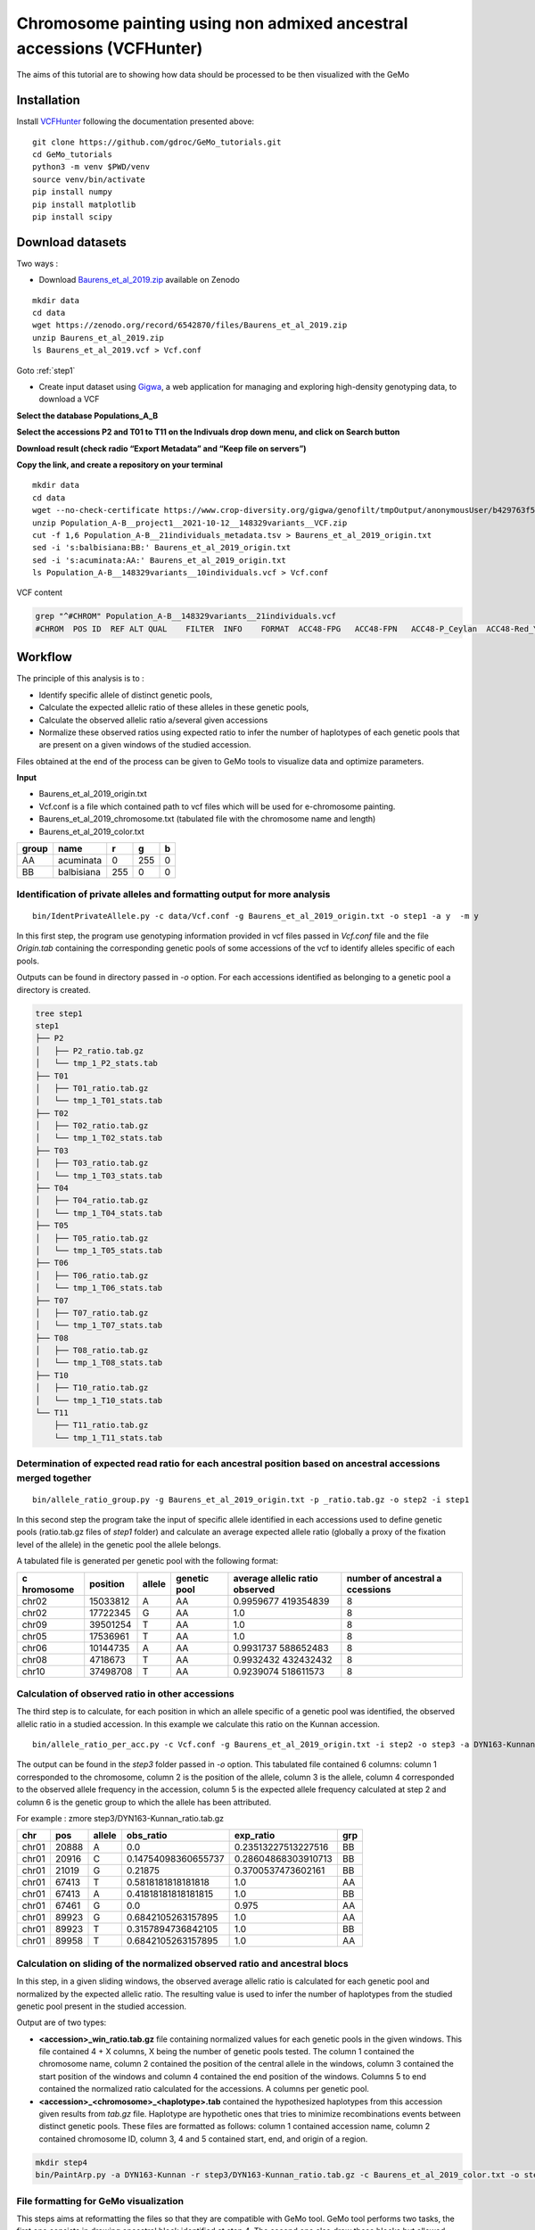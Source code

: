 Chromosome painting using non admixed ancestral accessions (VCFHunter)
======================================================================

The aims of this tutorial are to showing how data should be processed to be then
visualized with the GeMo

Installation
~~~~~~~~~~~~

Install `VCFHunter <https://gemo.readthedocs.io/en/latest/QuickStart.html#installation-requirements>`__
following the documentation presented above::

   git clone https://github.com/gdroc/GeMo_tutorials.git
   cd GeMo_tutorials
   python3 -m venv $PWD/venv
   source venv/bin/activate
   pip install numpy
   pip install matplotlib
   pip install scipy

Download datasets
~~~~~~~~~~~~~~~~~

Two ways :

- Download `Baurens_et_al_2019.zip <https://zenodo.org/record/6542870/files/Baurens_et_al_2019.zip>`__ available on Zenodo

::

   mkdir data
   cd data
   wget https://zenodo.org/record/6542870/files/Baurens_et_al_2019.zip
   unzip Baurens_et_al_2019.zip
   ls Baurens_et_al_2019.vcf > Vcf.conf

Goto :ref:`step1`

- Create input dataset using  `Gigwa <https://www.crop-diversity.org/gigwa/>`__, a web application for managing and exploring high-density genotyping data, to download a VCF

**Select the database Populations_A_B**

.. image:: _images/select_database.png
   :target: _images/select_database.png
   :align: center
   :alt: Select Database

**Select the accessions P2 and T01 to T11 on the Indivuals drop down menu, and click on Search button**

.. image:: _images/select_individu.png
   :target: _images/select_individu.png
   :align: center
   :alt: Select Individu

**Download result (check radio “Export Metadata” and “Keep file on servers”)**

.. image:: _images/export_gigwa.png
   :target: _images/export_gigwa.png
   :align: center
   :alt: Export Gigwa

**Copy the link, and create a repository on your terminal**

::

   mkdir data
   cd data
   wget --no-check-certificate https://www.crop-diversity.org/gigwa/genofilt/tmpOutput/anonymousUser/b429763f507dc1bb2b169d7da5cf1804/Population_A-B__project1__2021-10-12__148329variants__VCF.zip
   unzip Population_A-B__project1__2021-10-12__148329variants__VCF.zip
   cut -f 1,6 Population_A-B__21individuals_metadata.tsv > Baurens_et_al_2019_origin.txt
   sed -i 's:balbisiana:BB:' Baurens_et_al_2019_origin.txt
   sed -i 's:acuminata:AA:' Baurens_et_al_2019_origin.txt
   ls Population_A-B__148329variants__10individuals.vcf > Vcf.conf

VCF content

.. code-block:: bash

   grep "^#CHROM" Population_A-B__148329variants__21individuals.vcf
   #CHROM  POS ID  REF ALT QUAL    FILTER  INFO    FORMAT  ACC48-FPG   ACC48-FPN   ACC48-P_Ceylan  ACC48-Red_Yade  DYN163-Kunnan   DYN275-Pelipita DYN359-Safet_Velchi GP1 GP2 P1  P2  T01 T02 T03 T04 T05 T06 T07 T08 T10 T11

Workflow
~~~~~~~~

The principle of this analysis is to :

-  Identify specific allele of distinct genetic pools,

-  Calculate the expected allelic ratio of these alleles in these
   genetic pools,

-  Calculate the observed allelic ratio a/several given accessions

-  Normalize these observed ratios using expected ratio to infer the
   number of haplotypes of each genetic pools that are present on a
   given windows of the studied accession.

Files obtained at the end of the process can be given to GeMo tools to
visualize data and optimize parameters.


**Input**

-  Baurens_et_al_2019_origin.txt
-  Vcf.conf is a file which contained path to vcf files which will be
   used for e-chromosome painting.
-  Baurens_et_al_2019_chromosome.txt (tabulated file with the chromosome name and length)
-  Baurens_et_al_2019_color.txt

===== ========== === === =
group name       r   g   b
===== ========== === === =
AA    acuminata  0   255 0
BB    balbisiana 255 0   0
===== ========== === === =



.. _step1:

Identification of private alleles and formatting output for more analysis
^^^^^^^^^^^^^^^^^^^^^^^^^^^^^^^^^^^^^^^^^^^^^^^^^^^^^^^^^^^^^^^^^^^^^^^^^

::

   bin/IdentPrivateAllele.py -c data/Vcf.conf -g Baurens_et_al_2019_origin.txt -o step1 -a y  -m y

In this first step, the program use genotyping information provided in
vcf files passed in *Vcf.conf* file and the file *Origin.tab* containing
the corresponding genetic pools of some accessions of the vcf to
identify alleles specific of each pools.

Outputs can be found in directory passed in *-o* option. For each
accessions identified as belonging to a genetic pool a directory is
created.

.. code-block:: bash

   tree step1
   step1
   ├── P2
   │   ├── P2_ratio.tab.gz
   │   └── tmp_1_P2_stats.tab
   ├── T01
   │   ├── T01_ratio.tab.gz
   │   └── tmp_1_T01_stats.tab
   ├── T02
   │   ├── T02_ratio.tab.gz
   │   └── tmp_1_T02_stats.tab
   ├── T03
   │   ├── T03_ratio.tab.gz
   │   └── tmp_1_T03_stats.tab
   ├── T04
   │   ├── T04_ratio.tab.gz
   │   └── tmp_1_T04_stats.tab
   ├── T05
   │   ├── T05_ratio.tab.gz
   │   └── tmp_1_T05_stats.tab
   ├── T06
   │   ├── T06_ratio.tab.gz
   │   └── tmp_1_T06_stats.tab
   ├── T07
   │   ├── T07_ratio.tab.gz
   │   └── tmp_1_T07_stats.tab
   ├── T08
   │   ├── T08_ratio.tab.gz
   │   └── tmp_1_T08_stats.tab
   ├── T10
   │   ├── T10_ratio.tab.gz
   │   └── tmp_1_T10_stats.tab
   └── T11
       ├── T11_ratio.tab.gz
       └── tmp_1_T11_stats.tab

Determination of expected read ratio for each ancestral position based on ancestral accessions merged together
^^^^^^^^^^^^^^^^^^^^^^^^^^^^^^^^^^^^^^^^^^^^^^^^^^^^^^^^^^^^^^^^^^^^^^^^^^^^^^^^^^^^^^^^^^^^^^^^^^^^^^^^^^^^^^
::

   bin/allele_ratio_group.py -g Baurens_et_al_2019_origin.txt -p _ratio.tab.gz -o step2 -i step1

In this second step the program take the input of specific allele
identified in each accessions used to define genetic pools (ratio.tab.gz
files of *step1* folder) and calculate an average expected allele ratio
(globally a proxy of the fixation level of the allele) in the genetic
pool the allele belongs.

A tabulated file is generated per genetic pool with the following
format:

+-----------+-----------+-----------+-----------+-----------+-----------+
| c         | position  | allele    | genetic   | average   | number of |
| hromosome |           |           | pool      | allelic   | ancestral |
|           |           |           |           | ratio     | a         |
|           |           |           |           | observed  | ccessions |
+===========+===========+===========+===========+===========+===========+
| chr02     | 15033812  | A         | AA        | 0.9959677 | 8         |
|           |           |           |           | 419354839 |           |
+-----------+-----------+-----------+-----------+-----------+-----------+
| chr02     | 17722345  | G         | AA        | 1.0       | 8         |
+-----------+-----------+-----------+-----------+-----------+-----------+
| chr09     | 39501254  | T         | AA        | 1.0       | 8         |
+-----------+-----------+-----------+-----------+-----------+-----------+
| chr05     | 17536961  | T         | AA        | 1.0       | 8         |
+-----------+-----------+-----------+-----------+-----------+-----------+
| chr06     | 10144735  | A         | AA        | 0.9931737 | 8         |
|           |           |           |           | 588652483 |           |
+-----------+-----------+-----------+-----------+-----------+-----------+
| chr08     | 4718673   | T         | AA        | 0.9932432 | 8         |
|           |           |           |           | 432432432 |           |
+-----------+-----------+-----------+-----------+-----------+-----------+
| chr10     | 37498708  | T         | AA        | 0.9239074 | 8         |
|           |           |           |           | 518611573 |           |
+-----------+-----------+-----------+-----------+-----------+-----------+

Calculation of observed ratio in other accessions
^^^^^^^^^^^^^^^^^^^^^^^^^^^^^^^^^^^^^^^^^^^^^^^^^

The third step is to calculate, for each position in which an allele
specific of a genetic pool was identified, the observed allelic ratio in
a studied accession. In this example we calculate this ratio on the
Kunnan accession.

::

   bin/allele_ratio_per_acc.py -c Vcf.conf -g Baurens_et_al_2019_origin.txt -i step2 -o step3 -a DYN163-Kunnan

The output can be found in the *step3* folder passed in *-o* option.
This tabulated file contained 6 columns: column 1 corresponded to the
chromosome, column 2 is the position of the allele, column 3 is the
allele, column 4 corresponded to the observed allele frequency in the
accession, column 5 is the expected allele frequency calculated at step
2 and column 6 is the genetic group to which the allele has been
attributed.

For example : zmore step3/DYN163-Kunnan_ratio.tab.gz

===== ===== ====== =================== =================== ===
chr   pos   allele obs_ratio           exp_ratio           grp
===== ===== ====== =================== =================== ===
chr01 20888 A      0.0                 0.23513227513227516 BB
chr01 20916 C      0.14754098360655737 0.28604868303910713 BB
chr01 21019 G      0.21875             0.3700537473602161  BB
chr01 67413 T      0.5818181818181818  1.0                 AA
chr01 67413 A      0.41818181818181815 1.0                 BB
chr01 67461 G      0.0                 0.975               AA
chr01 89923 G      0.6842105263157895  1.0                 AA
chr01 89923 T      0.3157894736842105  1.0                 BB
chr01 89958 T      0.6842105263157895  1.0                 AA
===== ===== ====== =================== =================== ===

Calculation on sliding of the normalized observed ratio and ancestral blocs
^^^^^^^^^^^^^^^^^^^^^^^^^^^^^^^^^^^^^^^^^^^^^^^^^^^^^^^^^^^^^^^^^^^^^^^^^^^

In this step, in a given sliding windows, the observed average allelic
ratio is calculated for each genetic pool and normalized by the expected
allelic ratio. The resulting value is used to infer the number of
haplotypes from the studied genetic pool present in the studied
accession.

Output are of two types:

- **<accession>_win_ratio.tab.gz** file containing normalized values for each genetic pools in the given windows. This file contained 4 + X columns, X being the number of genetic pools tested. The column 1 contained the chromosome name, column 2 contained the position of the central allele in the windows, column 3 contained the start position of the windows and column 4 contained the end position of the windows. Columns 5 to end contained the normalized ratio calculated for the accessions. A columns per genetic pool.

- **<accession>_<chromosome>_<haplotype>.tab** contained the hypothesized haplotypes from this accession given results from *tab.gz* file. Haplotype are hypothetic ones that tries to minimize recombinations events between distinct genetic pools. These files are formatted as follows: column 1 contained accession name, column 2 contained chromosome ID, column 3, 4 and 5 contained start, end, and origin of a region.

.. code-block:: bash

   mkdir step4
   bin/PaintArp.py -a DYN163-Kunnan -r step3/DYN163-Kunnan_ratio.tab.gz -c Baurens_et_al_2019_color.txt -o step4/DYN163-Kunnan -w 12 -O 0 -s Baurens_et_al_2019_chromosome.txt

File formatting for GeMo visualization
^^^^^^^^^^^^^^^^^^^^^^^^^^^^^^^^^^^^^^

This steps aims at reformatting the files so that they are compatible
with GeMo tool. GeMo tool performs two tasks, the first one consists in
drawing ancestral block identified at step 4. The second one also draw
these blocks but allowed refinement of these block using custom and
adjustable parameters. For block drawing of step 4 we will reformat
block files so that they match expectation with GeMo. For this run the
following command line:

.. code-block:: bash

   mkdir step5
   bin/convertForIdeo.py --name DYN163-Kunnan --dir step4 --col Baurens_et_al_2019_color.txt --size Baurens_et_al_2019_chromosome.txt --prefix step5/DYN163-Kunnan --plo 2

This command generate several files with the following names:

-  **<accession_id>_ideo.txt** that contained block that could be drawn with
   GeMo (data section), 
-  **<accession_id>_curve.txt** that contained block that could be drawn with
   GeMo (data section), 
-  **<accession_id>_ideoProb.txt** that contained block that could be drawn with
   GeMo (data section), 
-  **<accession_id>_chrom.txt** that contained information required to draw
   chromosomes.
-  **<accession_id>_color.txt** contained color information that could be used
   to draw blocks with custom color.


References
~~~~~~~~~~

-  `Baurens,F.-C. et al.(2019) Recombination and Large Structural
   Variations Shape Interspecific Edible Bananas Genomes. Mol Biol Evol,
   36, 97–111. <https://doi.org/10.1093/molbev/msy199>`__
-  `Martin et al., 2020a. Martin G, Cardi C, Sarah G, Ricci S, Jenny C,
   Fondi E, Perrier X, Glaszmann J-C, D’Hont A, Yahiaoui N. 2020. Genome
   ancestry mosaics reveal multiple and cryptic contributors to
   cultivated banana. Plant J.
   102:1008–1025. <https://doi.org/10.1111/tpj.14683>`__
